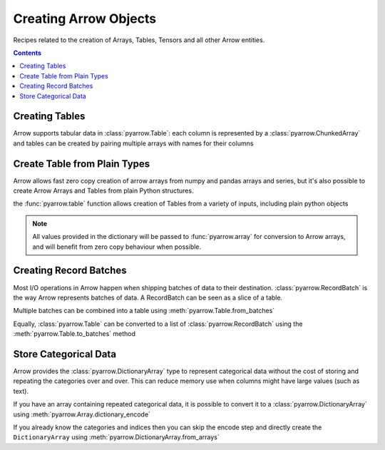 ======================
Creating Arrow Objects
======================

Recipes related to the creation of Arrays, Tables,
Tensors and all other Arrow entities.

.. contents::

Creating Tables
===============

Arrow supports tabular data in :class:`pyarrow.Table`: each column
is represented by a :class:`pyarrow.ChunkedArray` and tables can be created
by pairing multiple arrays with names for their columns

.. testcode::

    import pyarrow as pa

    table = pa.table([
        pa.array([1, 2, 3, 4, 5]),
        pa.array(["a", "b", "c", "d", "e"]),
        pa.array([1.0, 2.0, 3.0, 4.0, 5.0])
    ], names=["col1", "col2", "col3"])

    print(table)

.. testoutput::

    pyarrow.Table
    col1: int64
    col2: string
    col3: double

Create Table from Plain Types
=============================

Arrow allows fast zero copy creation of arrow arrays
from numpy and pandas arrays and series, but it's also
possible to create Arrow Arrays and Tables from 
plain Python structures.

the :func:`pyarrow.table` function allows creation of Tables
from a variety of inputs, including plain python objects

.. testcode::

    import pyarrow as pa

    table = pa.table({
        "col1": [1, 2, 3, 4, 5],
        "col2": ["a", "b", "c", "d", "e"]
    })

    print(table)

.. testoutput::

    pyarrow.Table
    col1: int64
    col2: string

.. note::

    All values provided in the dictionary will be passed to
    :func:`pyarrow.array` for conversion to Arrow arrays,
    and will benefit from zero copy behaviour when possible.

Creating Record Batches
======================

Most I/O operations in Arrow happen when shipping batches of data
to their destination.  :class:`pyarrow.RecordBatch` is the way
Arrow represents batches of data.  A RecordBatch can be seen as a slice
of a table.

.. testcode::

    import pyarrow as pa

    batch = pa.RecordBatch.from_arrays([
        pa.array([1, 3, 5, 7, 9]),
        pa.array([2, 4, 6, 8, 10])
    ], names=["odd", "even"])

Multiple batches can be combined into a table using 
:meth:`pyarrow.Table.from_batches`

.. testcode::

    second_batch = pa.RecordBatch.from_arrays([
        pa.array([11, 13, 15, 17, 19]),
        pa.array([12, 14, 16, 18, 20])
    ], names=["odd", "even"])

    table = pa.Table.from_batches([batch, second_batch])

.. testcode::

    print(table)

.. testoutput::

    pyarrow.Table
    odd: int64
    even: int64

Equally, :class:`pyarrow.Table` can be converted to a list of 
:class:`pyarrow.RecordBatch` using the :meth:`pyarrow.Table.to_batches`
method

.. testcode::

    record_batches = table.to_batches(max_chunksize=5)
    print(len(record_batches))

.. testoutput::

    2

Store Categorical Data
======================

Arrow provides the :class:`pyarrow.DictionaryArray` type
to represent categorical data without the cost of
storing and repeating the categories over and over.  This can reduce memory use
when columns might have large values (such as text).

If you have an array containing repeated categorical data,
it is possible to convert it to a :class:`pyarrow.DictionaryArray`
using :meth:`pyarrow.Array.dictionary_encode`

.. testcode::

    arr = pa.array(["red", "green", "blue", "blue", "green", "red"])

    categorical = arr.dictionary_encode()
    print(categorical)

.. testoutput::

    ...
    -- dictionary:
      [
        "red",
        "green",
        "blue"
      ]
    -- indices:
      [
        0,
        1,
        2,
        2,
        1,
        0
      ]

If you already know the categories and indices then you can skip the encode
step and directly create the ``DictionaryArray`` using 
:meth:`pyarrow.DictionaryArray.from_arrays`

.. testcode::

    categorical = pa.DictionaryArray.from_arrays(
        indices=[0, 1, 2, 2, 1, 0],
        dictionary=["red", "green", "blue"]
    )
    print(categorical)

.. testoutput::

    ...
    -- dictionary:
      [
        "red",
        "green",
        "blue"
      ]
    -- indices:
      [
        0,
        1,
        2,
        2,
        1,
        0
      ]
